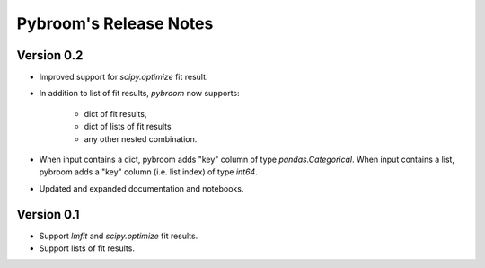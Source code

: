 Pybroom's Release Notes
=======================

Version 0.2
-----------

- Improved support for `scipy.optimize` fit result.
- In addition to list of fit results, `pybroom` now supports:

    - dict of fit results,
    - dict of lists of fit results
    - any other nested combination.

- When input contains a dict, pybroom adds "key" column of type
  `pandas.Categorical`.
  When input contains a list, pybroom adds a "key" column (i.e. list index)
  of type `int64`.
- Updated and expanded documentation and notebooks.

Version 0.1
-----------

- Support `lmfit` and `scipy.optimize` fit results.
- Support lists of fit results.
